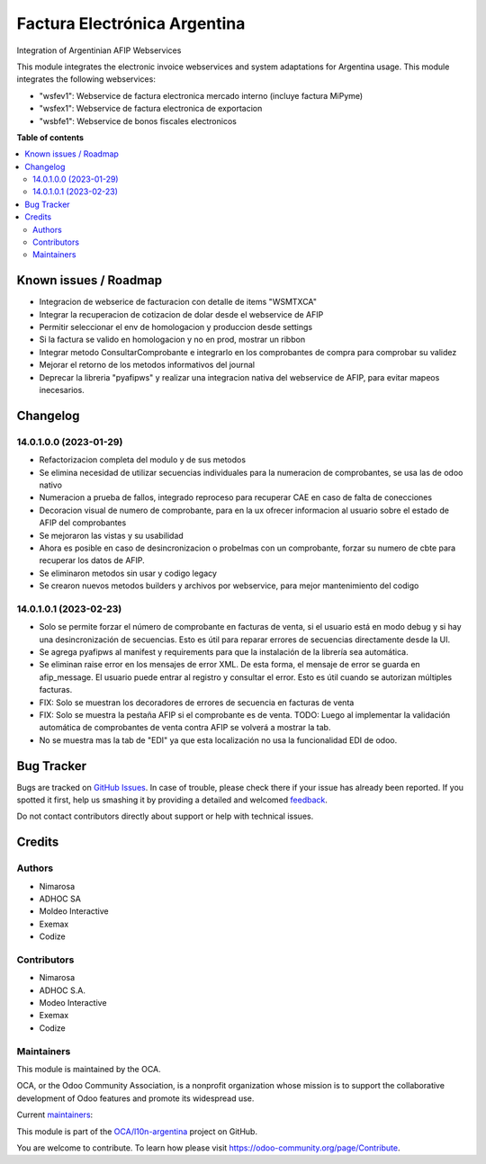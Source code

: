 =============================
Factura Electrónica Argentina
=============================

.. !!!!!!!!!!!!!!!!!!!!!!!!!!!!!!!!!!!!!!!!!!!!!!!!!!!!
   !! This file is generated by oca-gen-addon-readme !!
   !! changes will be overwritten.                   !!
   !!!!!!!!!!!!!!!!!!!!!!!!!!!!!!!!!!!!!!!!!!!!!!!!!!!!

.. |badge1| image:: https://img.shields.io/badge/maturity-Beta-yellow.png
    :target: https://odoo-community.org/page/development-status
    :alt: Beta
.. |badge2| image:: https://img.shields.io/badge/licence-AGPL--3-blue.png
    :target: http://www.gnu.org/licenses/agpl-3.0-standalone.html
    :alt: License: AGPL-3
.. |badge3| image:: https://img.shields.io/badge/github-OCA%2Fl10n--argentina-lightgray.png?logo=github
    :target: https://github.com/OCA/l10n-argentina/tree/14.0/l10n_ar_afipws_fe
    :alt: OCA/l10n-argentina
.. |badge4| image:: https://img.shields.io/badge/weblate-Translate%20me-F47D42.png
    :target: https://translation.odoo-community.org/projects/l10n-argentina-14-0/l10n-argentina-14-0-l10n_ar_afipws_fe
    :alt: Translate me on Weblate
.. |badge5| image:: https://img.shields.io/badge/runbot-Try%20me-875A7B.png
    :target: https://runbot.odoo-community.org/runbot/179/14.0
    :alt: Try me on Runbot

|badge1| |badge2| |badge3| |badge4| |badge5| 

Integration of Argentinian AFIP Webservices

This module integrates the electronic invoice webservices and system adaptations for Argentina usage.
This module integrates the following webservices:

* "wsfev1": Webservice de factura electronica mercado interno (incluye factura MiPyme)
* "wsfex1": Webservice de factura electronica de exportacion
* "wsbfe1": Webservice de bonos fiscales electronicos

**Table of contents**

.. contents::
   :local:

Known issues / Roadmap
======================

* Integracion de webserice de facturacion con detalle de items "WSMTXCA"
* Integrar la recuperacion de cotizacion de dolar desde el webservice de AFIP
* Permitir seleccionar el env de homologacion y produccion desde settings
* Si la factura se valido en homologacion y no en prod, mostrar un ribbon
* Integrar metodo ConsultarComprobante e integrarlo en los comprobantes de compra para comprobar su validez
* Mejorar el retorno de los metodos informativos del journal
* Deprecar la libreria "pyafipws" y realizar una integracion nativa del webservice de AFIP, para evitar mapeos inecesarios.

Changelog
=========

14.0.1.0.0 (2023-01-29)
~~~~~~~~~~~~~~~~~~~~~~~

* Refactorizacion completa del modulo y de sus metodos
* Se elimina necesidad de utilizar secuencias individuales para la numeracion de comprobantes, se usa las de odoo nativo
* Numeracion a prueba de fallos, integrado reproceso para recuperar CAE en caso de falta de conecciones
* Decoracion visual de numero de comprobante, para en la ux ofrecer informacion al usuario sobre el estado de AFIP del comprobantes
* Se mejoraron las vistas y su usabilidad
* Ahora es posible en caso de desincronizacion o probelmas con un comprobante, forzar su numero de cbte para recuperar los datos de AFIP.
* Se eliminaron metodos sin usar y codigo legacy
* Se crearon nuevos metodos builders y archivos por webservice, para mejor mantenimiento del codigo

14.0.1.0.1 (2023-02-23)
~~~~~~~~~~~~~~~~~~~~~~~
- Solo se permite forzar el número de comprobante en facturas de venta, si el usuario está en modo debug y si hay una desincronización de secuencias. Esto es útil para reparar errores de secuencias directamente desde la UI.
- Se agrega pyafipws al manifest y requirements para que la instalación de la librería sea automática.
- Se eliminan raise error en los mensajes de error XML. De esta forma, el mensaje de error se guarda en afip_message. El usuario puede entrar al registro y consultar el error. Esto es útil cuando se autorizan múltiples facturas.
- FIX: Solo se muestran los decoradores de errores de secuencia en facturas de venta
- FIX: Solo se muestra la pestaña AFIP si el comprobante es de venta. TODO: Luego al implementar la validación automática de comprobantes de venta contra AFIP se volverá a mostrar la tab.
- No se muestra mas la tab de "EDI" ya que esta localización no usa la funcionalidad EDI de odoo.

Bug Tracker
===========

Bugs are tracked on `GitHub Issues <https://github.com/OCA/l10n-argentina/issues>`_.
In case of trouble, please check there if your issue has already been reported.
If you spotted it first, help us smashing it by providing a detailed and welcomed
`feedback <https://github.com/OCA/l10n-argentina/issues/new?body=module:%20l10n_ar_afipws_fe%0Aversion:%2014.0%0A%0A**Steps%20to%20reproduce**%0A-%20...%0A%0A**Current%20behavior**%0A%0A**Expected%20behavior**>`_.

Do not contact contributors directly about support or help with technical issues.

Credits
=======

Authors
~~~~~~~

* Nimarosa
* ADHOC SA
* Moldeo Interactive
* Exemax
* Codize

Contributors
~~~~~~~~~~~~

- Nimarosa
- ADHOC S.A.
- Modeo Interactive
- Exemax
- Codize

Maintainers
~~~~~~~~~~~

This module is maintained by the OCA.

.. image:: https://odoo-community.org/logo.png
   :alt: Odoo Community Association
   :target: https://odoo-community.org

OCA, or the Odoo Community Association, is a nonprofit organization whose
mission is to support the collaborative development of Odoo features and
promote its widespread use.

.. |maintainer-nimarosa| image:: https://github.com/nimarosa.png?size=40px
    :target: https://github.com/nimarosa
    :alt: nimarosa
.. |maintainer-ibuioli| image:: https://github.com/ibuioli.png?size=40px
    :target: https://github.com/ibuioli
    :alt: ibuioli

Current `maintainers <https://odoo-community.org/page/maintainer-role>`__:

|maintainer-nimarosa| |maintainer-ibuioli| 

This module is part of the `OCA/l10n-argentina <https://github.com/OCA/l10n-argentina/tree/14.0/l10n_ar_afipws_fe>`_ project on GitHub.

You are welcome to contribute. To learn how please visit https://odoo-community.org/page/Contribute.
